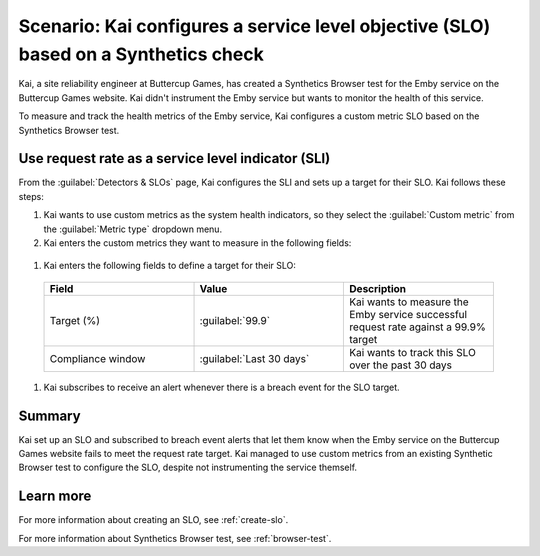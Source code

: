.. _custom-metric-slo-scenario:

*********************************************************************************************
Scenario: Kai configures a service level objective (SLO) based on a Synthetics check
*********************************************************************************************


.. meta::
    :description: This Splunk service level objective (SLO) scenario describes how to configure an SLO based on a Synthetics check

Kai, a site reliability engineer at Buttercup Games, has created a Synthetics Browser test for the Emby service on the Buttercup Games website. Kai didn't instrument the Emby service but wants to monitor the health of this service.

To measure and track the health metrics of the Emby service, Kai configures a custom metric SLO based on the Synthetics Browser test.

Use request rate as a service level indicator (SLI)
======================================================

From the :guilabel:`Detectors & SLOs` page, Kai configures the SLI and sets up a target for their SLO. Kai follows these steps: 

#. Kai wants to use custom metrics as the system health indicators, so they select the :guilabel:`Custom metric` from the :guilabel:`Metric type` dropdown menu.
#. Kai enters the custom metrics they want to measure in the following fields:

  .. list-table::
      :header-rows: 1
      :widths: 33 33 33

      * - Field
        - Metric name
        - Filters
        - Description 

      * - Good events (numerator)
        - ``synthetics.run.count``
        - Kai adds the following filters for this metric:
          
            * ``test = Emby check``
            * ``success = true``
        - Kai uses the ``success = true`` filter to count the number of successful requests for the Emby service on the Buttercup Games website

      * - Total events (denominator)
        - ``synthetics.run.count``
        - Kai adds the following filters for this metric:

            * ``test = Emby check``
        - Kai uses the same metric name and ``test`` filter to track the same Synthetics Browser test. However, Kai doesn't include the ``success`` dimension filter in order to count the number of total requests for the Emby service on the Buttercup Games website

#. Kai enters the following fields to define a target for their SLO:

  .. list-table::
      :header-rows: 1
      :widths: 33 33 33

      * - Field
        - Value 
        - Description 

      * - Target (%)
        - :guilabel:`99.9`
        - Kai wants to measure the Emby service successful request rate against a 99.9% target

      * - Compliance window
        - :guilabel:`Last 30 days`
        - Kai wants to track this SLO over the past 30 days

#. Kai subscribes to receive an alert whenever there is a breach event for the SLO target.

.. image:: /_images/images-slo/custom-metric-slo-scenario.png
    :width: 100%
    :alt: This image shows Kai's SLO configuration using the ``synthetics.run.count`` metric and appropriate filters.


Summary
=======================

Kai set up an SLO and subscribed to breach event alerts that let them know when the Emby service on the Buttercup Games website fails to meet the request rate target. Kai managed to use custom metrics from an existing Synthetic Browser test to configure the SLO, despite not instrumenting the service themself.

Learn more
=======================

For more information about creating an SLO, see :ref:`create-slo`. 

For more information about Synthetics Browser test, see :ref:`browser-test`.

